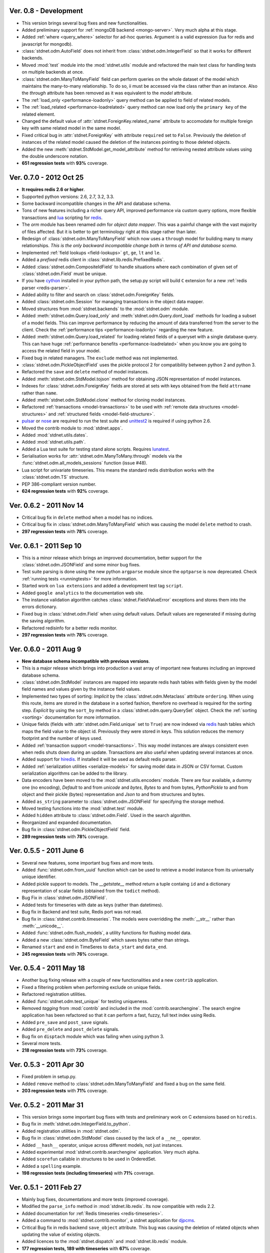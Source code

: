 .. _vers08:

Ver. 0.8 - Development
===============================
* This version brings several bug fixes and new functionalities. 
* Added preliminary support for :ref:`mongoDB backend <mongo-server>`.
  Very much alpha at this stage.
* Added :ref:`where <query_where>` selector for ad-hoc queries. Argument is
  a valid expression (lua for redis and javascript for mongodb).
* :class:`stdnet.odm.AutoField` does not inherit from
  :class:`stdnet.odm.IntegerField` so that it works for different backends.
* Moved :mod:`test` module into the :mod:`stdnet.utils` module and refactored
  the main test class for handling tests on multiple backends at once.
* :class:`stdnet.odm.ManyToManyField` field can perform queries on the whole
  dataset of the model which maintains the many-to-many relationship.
  To do so, ii must be accessed via the class rather than an instance.
  Also the `through` attribute has been removed as it was equivalent to
  the `model` attribute. 
* The :ref:`load_only <performance-loadonly>` query method can be applied to
  field of related models.
* The :ref:`load_related <performance-loadrelated>` query method can now load only
  the ``primary key`` of the related element.
* Changed the default value of :attr:`stdnet.ForeignKey.related_name` attribute
  to accomodate for multiple foreign key with same related model in the same
  model.
* Fixed critical bug in :attr:`stdnet.ForeignKey` with attribute ``required``
  set to ``False``. Previously the deletion of instances of the related
  model caused the deletion of the instances pointing to those deleted objects.
* Added the new :meth:`stdnet.StdModel.get_model_attribute` method for
  retrieving nested attribute values using the double underscore notation.
* **651 regression tests** with **93%** coverage.
  
.. _vers07:

Ver. 0.7.0 - 2012 Oct 25
===============================
* **It requires redis 2.6 or higher**.
* Supported python versions: 2.6, 2.7, 3.2, 3.3.
* Some backward incompatible changes in the API and database schema.
* Tons of new features including a richer query API, improved performance via custom
  query options, more flexible transactions and lua_ scripting for redis_.
* The `orm` module has been renamed `odm` for *object data mapper*. This was a painful change
  with the vast majority of files affected. But it is better to get terminology
  right at this stage rather than later.
* Redesign of :class:`stdnet.odm.ManyToManyField` which now uses a ``through`` model
  for building many to many relationships.
  *This is the only backward incompatible change both in terms of API and database scema*.
* Implemented :ref:`field lookups <field-lookups>` ``gt``, ``ge``, ``lt`` and ``le``.
* Added a *prefixed* redis client in :class:`stdnet.lib.redis.PrefixedRedis`.
* Added :class:`stdnet.odm.CompositeIdField` to handle situations where each
  combination of given set of :class:`stdnet.odm.Field` must be unique.
* If you have cython_ installed in your python path, the setup.py script will
  build ``C`` extension for a new :ref:`redis parser <redis-parser>`.
* Added ability to filter and search on :class:`stdnet.odm.ForeignKey` fields.
* Added :class:`stdnet.odm.Session` for managing transactions in the object
  data mapper.
* Moved structures from :mod:`stdnet.backends` to the :mod:`stdnet.odm` module.
* Added :meth:`stdnet.odm.Query.load_only` and :meth:`stdnet.odm.Query.dont_load`
  methods for loading a subset of a model fields.
  This can improve performance by reducing the amount of
  data transferred from the server to the client.
  Check the :ref:`performance tips <performance-loadonly>` regarding the
  new feature.
* Added :meth:`stdnet.odm.Query.load_related` for loading related
  fields of a queryset with a single database query. This can have huge
  :ref:`performance benefits <performance-loadrelated>` when you know you are
  going to access the related field in your model.
* Fixed bug in related managers. The ``exclude`` method was not implemented.
* :class:`stdnet.odm.PickleObjectField` uses the pickle protocol 2 for compatibility
  between python 2 and python 3.
* Refactored the ``save`` and ``delete`` method of model instances.
* Added :meth:`stdnet.odm.StdModel.tojson` method for obtaining JSON representation
  of model instances.
* Indexes for :class:`stdnet.odm.ForeignKey` fields are stored at sets with
  keys obtained from the field ``attrname`` rather than ``name``.
* Added :meth:`stdnet.odm.StdModel.clone` method for cloning model instances.
* Refactored :ref:`transactions <model-transactions>` to be used with
  :ref:`remote data structures <model-structures>` and
  :ref:`structured fields <model-field-structure>`.
* pulsar_ or nose_ are required to run the test suite and unittest2_ is required if
  using python 2.6.
* Moved the contrib module to :mod:`stdnet.apps`.
* Added :mod:`stdnet.utils.dates`.
* Added :mod:`stdnet.utils.path`.
* Added a Lua test suite for testing stand alone scripts. Requires lunatest_.
* Serialisation works for :attr:`stdnet.odm.ManyToMany.through` models via
  the :func:`stdnet.odm.all_models_sessions` function (issue #48).
* Lua script for univariate timeseries. This means the standard redis distribution
  works with the :class:`stdnet.odm.TS` structure.
* PEP 386-compliant version number.
* **624 regression tests** with **92%** coverage.

.. _vers06:

Ver. 0.6.2 - 2011 Nov 14
============================
* Critical bug fix in ``delete`` method when a model has no indices.
* Critical bug fix in :class:`stdnet.odm.ManyToManyField` which was causing the
  model ``delete`` method to crash.
* **297 regression tests** with **78%** coverage.

Ver. 0.6.1 - 2011 Sep 10
============================
* This is a minor release which brings an improved documentation,
  better support for the :class:`stdnet.odm.JSONField` and some minor
  bug fixes.
* Test suite parsing is done using the new python ``argparse`` module since the
  ``optparse`` is now deprecated. Check :ref:`running tests <runningtests>`
  for more information.
* Started work on ``lua extensions`` and added a development test tag ``script``.
* Added ``google analytics`` to the documentation web site.
* The instance validation algorithm catches :class:`stdnet.FieldValueError`
  exceptions and stores them into the errors dictionary.
* Fixed bug in :class:`stdnet.odm.Field` when using default values. Default values
  are regenerated if missing during the saving algorithm.
* Refactored redisinfo for a better redis monitor.
* **297 regression tests** with **78%** coverage.

Ver. 0.6.0 - 2011 Aug 9
============================
* **New database schema incompatible with previous versions**.
* This is a major release which brings into production a vast array
  of important new features including an improved database schema.
* :class:`stdnet.odm.StdModel` instances are mapped into separate redis hash
  tables with fields given by the model field names and values given by the
  instance field values.
* Implemented two types of sorting:
  *Implicit* by the :class:`stdnet.odm.Metaclass` attribute ``ordering``.
  When using this route, items are stored in the database in a sorted
  fashion, therefore no overhead is required for the sorting step.
  *Explicit* by using the ``sort_by`` method in
  a :class:`stdnet.odm.query.QuerySet` object.
  Check the :ref:`sorting <sorting>` documentation for more information.
* Unique fields (fields with :attr:`stdnet.odm.Field.unique` set to ``True``)
  are now indexed via redis_ hash tables which maps the field value to the
  object id. Previously they were stored in keys. This solution
  reduces the memory footprint and the number of keys used.
* Added :ref:`transaction support <model-transactions>`.
  This way model instances are always consistent even when redis
  shuts down during an update. Transactions are also useful when updating several
  instances at once.
* Added support for hiredis_. If installed it will be used as default redis parser.
* Added :ref:`serialization utilities <serialize-models>` for saving model
  data in JSON or CSV format. Custom serialization algorithms
  can be added to the library.
* Data encoders have been moved to the :mod:`stdnet.utils.encoders` module.
  There are four available, a dummy one (no encoding), `Default` to and
  from `unicode` and `bytes`, `Bytes` to and from bytes, `PythonPickle`
  to and from object and their pickle (bytes) representation and
  `Json` to and from structures and bytes.
* Added ``as_string`` parameter to :class:`stdnet.odm.JSONField` for
  specifying the storage method.
* Moved testing functions into the :mod:`stdnet.test` module.
* Added ``hidden`` attribute to :class:`stdnet.odm.Field`.
  Used in the search algorithm.
* Reorganized and expanded documentation.
* Bug fix in :class:`stdnet.odm.PickleObjectField` field.
* **289 regression tests** with **78%** coverage.

.. _vers05:

Ver. 0.5.5 - 2011 June 6
============================
* Several new features, some important bug fixes and more tests.
* Added :func:`stdnet.odm.from_uuid` function which can be used to retrieve a model
  instance from its universally unique identifier.
* Added pickle support to models. The `__getstate__` method return a tuple containg ``id``
  and a dictionary representation of scalar fields (obtained from the ``todict`` method).
* Bug Fix in :class:`stdnet.odm.JSONField`.
* Added tests for timeseries with date as keys (rather than datetimes).
* Bug fix in Backend and test suite, Redis port was not read.
* Bug fix in :class:`stdnet.contrib.timeseries`. The models were overridding
  the :meth:`__str__` rather than :meth:`__unicode__`.
* Added :func:`stdnet.odm.flush_models`, a utility functions for flushing model data.
* Added a new :class:`stdnet.odm.ByteField` which saves bytes rather than strings.
* Renamed ``start`` and ``end`` in TimeSeres to ``data_start`` and ``data_end``.
* **245 regression tests** with **76%** coverage.

Ver. 0.5.4 - 2011 May 18
============================
* Another bug fixing release with a couple of new functionalities and a new ``contrib`` application.
* Fixed a filtering problem when performing exclude on unique fields.
* Refactored registration utilities.
* Added :func:`stdnet.odm.test_unique` for testing uniqueness.
* Removed `tagging` from :mod:`contrib` and included in the :mod:`contrib.searchengine`.
  The search engine application has been refactored so that it can perform
  a fast, fuzzy, full text index using Redis.
* Added ``pre_save`` and ``post_save`` signals.
* Added ``pre_delete`` and ``post_delete`` signals.
* Bug fix on ``disptach`` module which was failing when using python 3.
* Several more tests.
* **218 regression tests** with **73%** coverage.

Ver. 0.5.3 - 2011 Apr 30
=============================
* Fixed problem in setup.py.
* Added ``remove`` method to :class:`stdnet.odm.ManyToManyField` and
  fixed a bug on the same field.
* **203 regression tests** with **71%** coverage.

Ver. 0.5.2 - 2011 Mar 31
==========================
* This version brings some important bug fixes with tests and preliminary work on C extensions
  based on ``hiredis``.
* Bug fix in :meth:`stdnet.odm.IntegerField.to_python`.
* Added registration utilities in :mod:`stdnet.odm`.
* Bug fix in :class:`stdnet.odm.StdModel` class caused by the lack of a ``__ne__`` operator.
* Added ``__hash__`` operator, unique across different models, not just instances.
* Added experimental :mod:`stdnet.contrib.searchengine` application. Very much alpha.
* Added ``scorefun`` callable in structures to be used in OrderedSet.
* Added a ``spelling`` example.
* **198 regression tests (including timeseries)** with **71%** coverage.

Ver. 0.5.1 - 2011 Feb 27
==========================
* Mainly bug fixes, documentations and more tests (improved coverage).
* Modified the ``parse_info`` method in :mod:`stdnet.lib.redis`. Its now compatible with redis 2.2.
* Added documentation for :ref:`Redis timeseries <redis-timeseries>`.
* Added a command to :mod:`stdnet.contrib.monitor`, a stdnet application for djpcms_.
* Critical Bug fix in redis backend ``save_object`` attribute. This bug was causing the deletion of related objects when
  updating the value of existing objects.
* Added licences to the :mod:`stdnet.dispatch` and :mod:`stdnet.lib.redis` module.
* **177 regression tests, 189 with timeseries** with **67%** coverage.

Ver. 0.5.0 - 2011 Feb 24
===========================
* **Ported to python 3 and dropped support for python 2.5**.
* Removed dependency from ``redis-py`` for python 3 compatibility.
* Refactored the object data mapper, including several bug fixes.
* Added benchmark and profile to tests. To run benchmarks or profile::

    python runtests.py -t bench
    python runtests.py -t bench tag1 tag2
    python runtests.py -t profile
* Included support for redis ``timeseries`` which requires redis fork at https://github.com/lsbardel/redis.
* Added :mod:`stdnet.contrib.sessions` module for handling web sessions. Experimental and pre-alpha.
* Added :class:`stdnet.odm.JSONField` with tests.
* **167 regression tests** with **61%** coverage.

.. _vers04:

Ver. 0.4.2 - 2010 Nov 17
============================
* Added ``tags`` in tests. You can now run specific tags::

	python runtests.py hash

  will run tests specific to hashtables.
* Removed ``ts`` tests since the timeseries structure is not in redis yet.
  You can run them by setting tag ``ts``.
* **54** tests.

Ver. 0.4.1 - 2010 Nov 14
============================
* Added ``CONTRIBUTING`` to distribution.
* Corrected spelling error in Exception ``ObjectNotFound`` exception class.
* Added initial support for ``Map`` structures. Ordered Associative Containers.
* **63 tests**


Ver. 0.4.0 - 2010 Nov 11
============================
* Development status set to ``beta``.
* **This version is incompatible with previous versions**.
* Documentation hosted at github.
* Added new ``contrib`` module ``djstdnet`` which uses `djpcms`_ content management system to display an admin
  interface for a :class:`stdnet.odm.StdModel`. Experimental for now.
* Added :class:`stdnet.CacheClass` which can be used as django_ cache backend.
  For example, using redis database 11 as cache is obtained by::

	CACHE_BACKEND = 'stdnet://127.0.0.1:6379/?type=redis&db=11&timeout=300'

* Overall refactoring of :mod:`stdnet.odm` and :mod:`stdnet.backends` modules.
* Lazy loading of models via the :mod:`stdnet.dispatch` module.
* Added :mod:`stdnet.dispatch` module from django_.
* Added :class:`stdnet.odm.AtomField` subclasses.
* Before adding elements to a :class:`stdnet.odm.MultiField` the object needs to be saved, i.e. it needs to have a valid id.
* Made clear that :class:`stdnet.odm.StdModel` classes are mapped to :class:`stdnet.HashTable`
  structures in a :class:`stdnet.BackendDataServer`.
* Moved ``structures`` module into ``backends`` directory. Internal reorganisation of several modules.
* Added ``app_label`` attribute to :class:`stdnet.odm.DataMetaClass`.
* **47 tests**

Ver. 0.3.3 - 2010 Sep 13
========================================
* If a model is not registered and the manager method is accessed, it raises ``ModelNotRegistered``
* Changed the way tests are run. See documentation
* ``redis`` set as requirements
* **29 tests**

Ver. 0.3.2 - 2010 Aug 24
========================================
* Bug fixes
* Fixed a bug on ``odm.DateField`` when ``required`` is set to ``False``
* ``Changelog`` included in documentation
* **27 tests**

Ver. 0.3.1 - 2010 Jul 19
========================================
* Bug fixes
* **27 tests**

Ver. 0.3.0 - 2010 Jul 15
========================================
* Overall code refactoring.
* Added ListField and OrderedSetField with Redis implementation
* ``StdModel`` raise ``AttributError`` when method/attribute not available.
  Previously it returned ``None``
* ``StdModel`` raise ``ModelNotRegistered`` when trying to save an instance
  of a non-registered model
* **24 tests**

Ver. 0.2.2 - 2010 Jul 7
========================================
* ``RelatedManager`` is derived by ``Manager`` and therefore implements both all and filter methods
* **10 tests**

Ver. 0.2.0  - 2010 Jun 21
========================================
* First official release in pre-alpha
* ``Redis`` backend
* Initial ``ORM`` with ``AtomField``, ``DateField`` and ``ForeignKey``
* **8 tests**


.. _cython: http://cython.org/
.. _redis: http://redis.io/
.. _djpcms: http://djpcms.com
.. _django: http://www.djangoproject.com/
.. _hiredis: https://github.com/pietern/hiredis-py
.. _pulsar: http://packages.python.org/pulsar/
.. _nose: http://readthedocs.org/docs/nose/en/latest/
.. _unittest2: http://pypi.python.org/pypi/unittest2
.. _lua: http://www.lua.org/
.. _lunatest: https://github.com/silentbicycle/lunatest